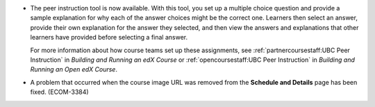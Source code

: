 
* The peer instruction tool is now available. With this tool, you set up a
  multiple choice question and provide a sample explanation for why each of the
  answer choices might be the correct one. Learners then select an answer,
  provide their own explanation for the answer they selected, and then view the
  answers and explanations that other learners have provided before selecting a
  final answer.

  For more information about how course teams set up these assignments, see
  :ref:`partnercoursestaff:UBC Peer Instruction` in *Building and Running an
  edX Course* or :ref:`opencoursestaff:UBC Peer Instruction` in *Building and
  Running an Open edX Course*.

* A problem that occurred when the course image URL was removed from the
  **Schedule and Details** page has been fixed. (ECOM-3384)

